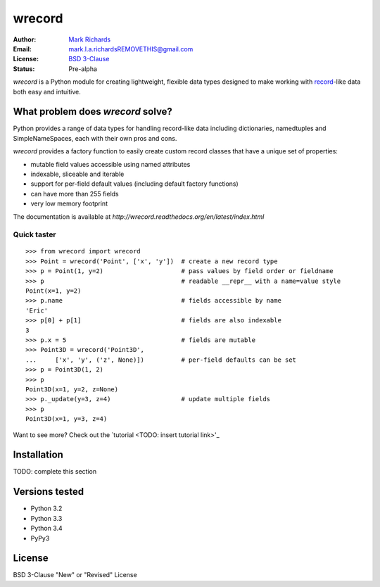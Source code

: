 =======
wrecord
=======

.. image:: https://travis-ci.org/woodcrafty/wrecord.png?branch=master
    :target: https://travis-ci.org/woodcrafty/wrecord
    :alt: Build Status

.. image:: https://coveralls.io/repos/woodcrafty/wrecord/badge.png?branch=master
    :target: https://coveralls.io/r/woodcrafty/wrecord?branch=master
    :alt: Coverage Status

:Author: `Mark Richards <http://www.abdn.ac.uk/staffnet/profiles/m.richards/>`_
:Email: mark.l.a.richardsREMOVETHIS@gmail.com
:License: `BSD 3-Clause <http://opensource.org/licenses/BSD-3-Clause>`_
:Status: Pre-alpha

*wrecord* is a Python module for creating lightweight, flexible data types
designed to make working with
`record <http://en.wikipedia.org/wiki/Record_(computer_science)>`_-like
data both easy and intuitive.

What problem does *wrecord* solve?
----------------------------------
Python provides a range of data types for handling record-like data including
dictionaries, namedtuples and SimpleNameSpaces, each with their own pros and
cons.

*wrecord* provides a factory function to easily create custom record classes
that have a unique set of properties:

* mutable field values accessible using named attributes
* indexable, sliceable and iterable
* support for per-field default values (including default factory functions)
* can have more than 255 fields
* very low memory footprint

The documentation is available at
`http://wrecord.readthedocs.org/en/latest/index.html`

Quick taster
============
::

    >>> from wrecord import wrecord
    >>> Point = wrecord('Point', ['x', 'y'])  # create a new record type
    >>> p = Point(1, y=2)                     # pass values by field order or fieldname
    >>> p                                     # readable __repr__ with a name=value style
    Point(x=1, y=2)
    >>> p.name                                # fields accessible by name
    'Eric'
    >>> p[0] + p[1]                           # fields are also indexable
    3
    >>> p.x = 5                               # fields are mutable
    >>> Point3D = wrecord('Point3D',
    ...     ['x', 'y', ('z', None)])          # per-field defaults can be set
    >>> p = Point3D(1, 2)
    >>> p
    Point3D(x=1, y=2, z=None)
    >>> p._update(y=3, z=4)                   # update multiple fields
    >>> p
    Point3D(x=1, y=3, z=4)

Want to see more? Check out the `tutorial <TODO: insert tutorial link>'_

Installation
------------

TODO: complete this section

Versions tested
---------------
* Python 3.2
* Python 3.3
* Python 3.4
* PyPy3

License
-------
BSD 3-Clause "New" or "Revised" License
